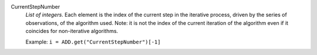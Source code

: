 .. index:: single: CurrentStepNumber

CurrentStepNumber
  *List of integers*. Each element is the index of the current step in the
  iterative process, driven by the series of observations, of the algorithm
  used. Note: it is not the index of the current iteration of the algorithm
  even if it coincides for non-iterative algorithms.

  Example:
  ``i = ADD.get("CurrentStepNumber")[-1]``
